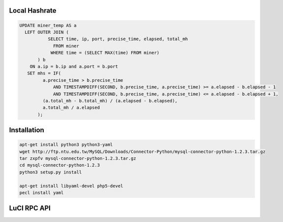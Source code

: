 Local Hashrate
--------------

.. code-block:: sql

    UPDATE miner_temp AS a
      LEFT OUTER JOIN (
               SELECT time, ip, port, precise_time, elapsed, total_mh
                 FROM miner
                WHERE time = (SELECT MAX(time) FROM miner)
           ) b
        ON a.ip = b.ip and a.port = b.port
       SET mhs = IF(
             a.precise_time > b.precise_time
                 AND TIMESTAMPDIFF(SECOND, b.precise_time, a.precise_time) >= a.elapsed - b.elapsed - 1
                 AND TIMESTAMPDIFF(SECOND, b.precise_time, a.precise_time) <= a.elapsed - b.elapsed + 1,
             (a.total_mh - b.total_mh) / (a.elapsed - b.elapsed),
             a.total_mh / a.elapsed
           );

Installation
------------

.. code-block:: bash

    apt-get install python3 python3-yaml
    wget http://ftp.ntu.edu.tw/MySQL/Downloads/Connector-Python/mysql-connector-python-1.2.3.tar.gz
    tar zxpfv mysql-connector-python-1.2.3.tar.gz
    cd mysql-connector-python-1.2.3
    python3 setup.py install

    apt-get install libyaml-devel php5-devel
    pecl install yaml


LuCI RPC API
------------

.. code-block:: bash
    curl -X POST -d '{"method":"login","params":["root","password"]}' http://10.42.0.102/cgi-bin/luci/rpc/auth
    curl -X POST -d '{"method":"call","params":["cat /etc/config/cgminer"]}' http://10.42.0.102/cgi-bin/luci/rpc/sys?auth=c4d73142c2904c1fc137dd4c77ffeb16
    curl -X POST -d '{"method":"exec","params":["cat /etc/config/cgminer"]}' http://10.42.0.102/cgi-bin/luci/rpc/sys?auth=c4d73142c2904c1fc137dd4c77ffeb16
